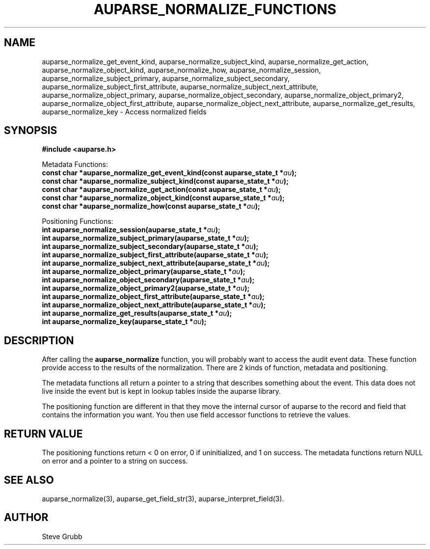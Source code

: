 .TH "AUPARSE_NORMALIZE_FUNCTIONS" "3" "March 2017" "Red Hat" "Linux Audit API"
.SH NAME
.nf
auparse_normalize_get_event_kind, auparse_normalize_subject_kind, auparse_normalize_get_action, auparse_normalize_object_kind, auparse_normalize_how, auparse_normalize_session, auparse_normalize_subject_primary, auparse_normalize_subject_secondary, auparse_normalize_subject_first_attribute, auparse_normalize_subject_next_attribute, auparse_normalize_object_primary, auparse_normalize_object_secondary, auparse_normalize_object_primary2, auparse_normalize_object_first_attribute, auparse_normalize_object_next_attribute, auparse_normalize_get_results, auparse_normalize_key \- Access normalized fields
.fi
.SH "SYNOPSIS"
.nf
.B #include <auparse.h>
.sp
Metadata Functions:
.br
.BI "const char *auparse_normalize_get_event_kind(const auparse_state_t *" au ");"
.br
.BI "const char *auparse_normalize_subject_kind(const auparse_state_t *" au ");"
.br
.BI "const char *auparse_normalize_get_action(const auparse_state_t *" au ");"
.br
.BI "const char *auparse_normalize_object_kind(const auparse_state_t *" au ");"
.br
.BI "const char *auparse_normalize_how(const auparse_state_t *" au ");"
.sp
Positioning Functions:
.br
.BI "int auparse_normalize_session(auparse_state_t *" au ");"
.br
.BI "int auparse_normalize_subject_primary(auparse_state_t *" au ");"
.br
.BI "int auparse_normalize_subject_secondary(auparse_state_t *" au ");"
.br
.BI "int auparse_normalize_subject_first_attribute(auparse_state_t *" au ");"
.br
.BI "int auparse_normalize_subject_next_attribute(auparse_state_t *" au ");"
.br
.BI "int auparse_normalize_object_primary(auparse_state_t *" au ");"
.br
.BI "int auparse_normalize_object_secondary(auparse_state_t *" au ");"
.br
.BI "int auparse_normalize_object_primary2(auparse_state_t *" au ");"
.br
.BI "int auparse_normalize_object_first_attribute(auparse_state_t *" au ");"
.br
.BI "int auparse_normalize_object_next_attribute(auparse_state_t *" au ");"
.br
.BI "int auparse_normalize_get_results(auparse_state_t *" au ");"
.br
.BI "int auparse_normalize_key(auparse_state_t *" au ");"
.fi
.SH "DESCRIPTION"
After calling the
.B auparse_normalize
function, you will probably want to access the audit event data. These function provide access to the results of the normalization. There are 2 kinds of function, metadata and positioning.

The metadata functions all return a pointer to a string that describes something about the event. This data does not live inside the event but is kept in lookup tables inside the auparse library.

The positioning function are different in that they move the internal cursor of auparse to the record and field that contains the information you want. You then use field accessor functions to retrieve the values.

.SH "RETURN VALUE"
The positioning functions return < 0 on error, 0 if uninitialized, and 1 on success. The metadata functions return NULL on error and a pointer to a string on success.

.SH "SEE ALSO"
auparse_normalize(3), auparse_get_field_str(3), auparse_interpret_field(3).

.BR

.SH AUTHOR
Steve Grubb

